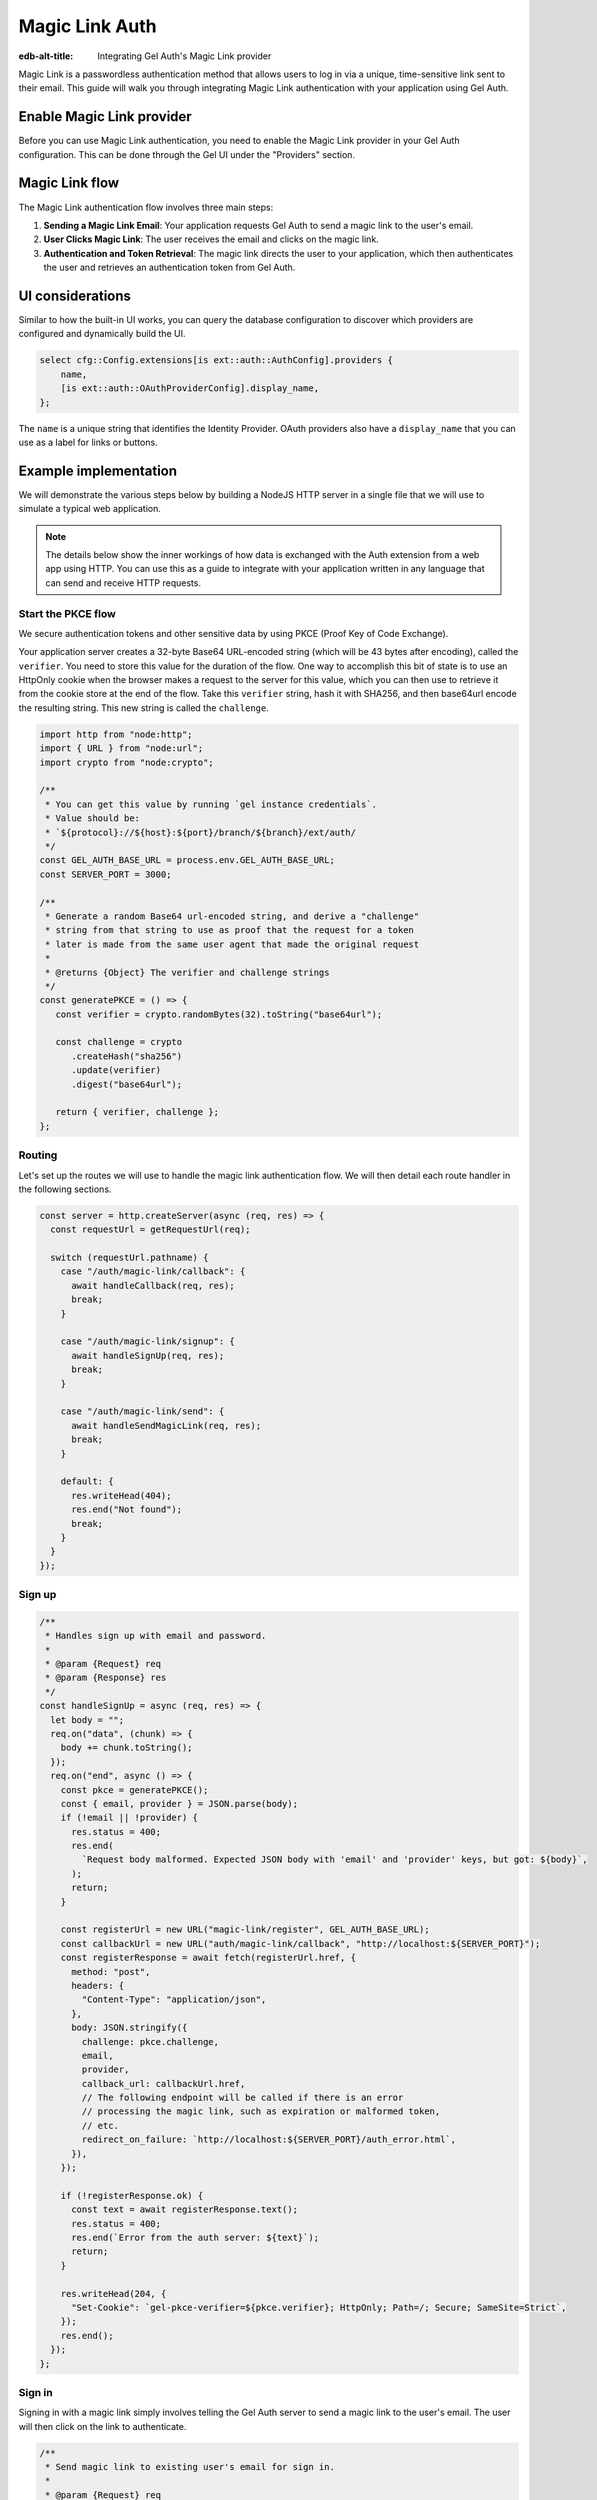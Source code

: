 .. _ref_guide_auth_magic_link:

================
Magic Link Auth
================

:edb-alt-title: Integrating Gel Auth's Magic Link provider

Magic Link is a passwordless authentication method that allows users to log in via a unique, time-sensitive link sent to their email. This guide will walk you through integrating Magic Link authentication with your application using Gel Auth.

Enable Magic Link provider
==========================

Before you can use Magic Link authentication, you need to enable the Magic Link provider in your Gel Auth configuration. This can be done through the Gel UI under the "Providers" section.

Magic Link flow
===============

The Magic Link authentication flow involves three main steps:

1. **Sending a Magic Link Email**: Your application requests Gel Auth to send a magic link to the user's email.

2. **User Clicks Magic Link**: The user receives the email and clicks on the magic link.

3. **Authentication and Token Retrieval**: The magic link directs the user to your application, which then authenticates the user and retrieves an authentication token from Gel Auth.

UI considerations
=================

Similar to how the built-in UI works, you can query the database configuration
to discover which providers are configured and dynamically build the UI.

.. code-block:: edgeql

  select cfg::Config.extensions[is ext::auth::AuthConfig].providers {
      name,
      [is ext::auth::OAuthProviderConfig].display_name,
  };

The ``name`` is a unique string that identifies the Identity Provider. OAuth
providers also have a ``display_name`` that you can use as a label for links or
buttons.


Example implementation
======================

We will demonstrate the various steps below by building a NodeJS HTTP server in
a single file that we will use to simulate a typical web application.

.. note::

    The details below show the inner workings of how data is exchanged with the
    Auth extension from a web app using HTTP. You can use this as a guide to
    integrate with your application written in any language that can send and
    receive HTTP requests.


Start the PKCE flow
-------------------

We secure authentication tokens and other sensitive data by using PKCE
(Proof Key of Code Exchange).

Your application server creates a 32-byte Base64 URL-encoded string (which will
be 43 bytes after encoding), called the ``verifier``. You need to store this
value for the duration of the flow. One way to accomplish this bit of state is
to use an HttpOnly cookie when the browser makes a request to the server for
this value, which you can then use to retrieve it from the cookie store at the
end of the flow. Take this ``verifier`` string, hash it with SHA256, and then
base64url encode the resulting string. This new string is called the
``challenge``.

.. lint-off

.. code-block:: javascript

   import http from "node:http";
   import { URL } from "node:url";
   import crypto from "node:crypto";

   /**
    * You can get this value by running `gel instance credentials`.
    * Value should be:
    * `${protocol}://${host}:${port}/branch/${branch}/ext/auth/
    */
   const GEL_AUTH_BASE_URL = process.env.GEL_AUTH_BASE_URL;
   const SERVER_PORT = 3000;

   /**
    * Generate a random Base64 url-encoded string, and derive a "challenge"
    * string from that string to use as proof that the request for a token
    * later is made from the same user agent that made the original request
    *
    * @returns {Object} The verifier and challenge strings
    */
   const generatePKCE = () => {
      const verifier = crypto.randomBytes(32).toString("base64url");

      const challenge = crypto
         .createHash("sha256")
         .update(verifier)
         .digest("base64url");

      return { verifier, challenge };
   };

.. lint-on

Routing
-------

Let's set up the routes we will use to handle the magic link authentication
flow. We will then detail each route handler in the following sections.

.. lint-off

.. code-block:: javascript

   const server = http.createServer(async (req, res) => {
     const requestUrl = getRequestUrl(req);

     switch (requestUrl.pathname) {
       case "/auth/magic-link/callback": {
         await handleCallback(req, res);
         break;
       }

       case "/auth/magic-link/signup": {
         await handleSignUp(req, res);
         break;
       }

       case "/auth/magic-link/send": {
         await handleSendMagicLink(req, res);
         break;
       }

       default: {
         res.writeHead(404);
         res.end("Not found");
         break;
       }
     }
   });

.. lint-on

Sign up
-------

.. lint-off

.. code-block:: javascript

   /**
    * Handles sign up with email and password.
    *
    * @param {Request} req
    * @param {Response} res
    */
   const handleSignUp = async (req, res) => {
     let body = "";
     req.on("data", (chunk) => {
       body += chunk.toString();
     });
     req.on("end", async () => {
       const pkce = generatePKCE();
       const { email, provider } = JSON.parse(body);
       if (!email || !provider) {
         res.status = 400;
         res.end(
           `Request body malformed. Expected JSON body with 'email' and 'provider' keys, but got: ${body}`,
         );
         return;
       }

       const registerUrl = new URL("magic-link/register", GEL_AUTH_BASE_URL);
       const callbackUrl = new URL("auth/magic-link/callback", "http://localhost:${SERVER_PORT}");
       const registerResponse = await fetch(registerUrl.href, {
         method: "post",
         headers: {
           "Content-Type": "application/json",
         },
         body: JSON.stringify({
           challenge: pkce.challenge,
           email,
           provider,
           callback_url: callbackUrl.href,
           // The following endpoint will be called if there is an error
           // processing the magic link, such as expiration or malformed token,
           // etc.
           redirect_on_failure: `http://localhost:${SERVER_PORT}/auth_error.html`,
         }),
       });

       if (!registerResponse.ok) {
         const text = await registerResponse.text();
         res.status = 400;
         res.end(`Error from the auth server: ${text}`);
         return;
       }

       res.writeHead(204, {
         "Set-Cookie": `gel-pkce-verifier=${pkce.verifier}; HttpOnly; Path=/; Secure; SameSite=Strict`,
       });
       res.end();
     });
   };

.. lint-on

Sign in
-------

Signing in with a magic link simply involves telling the Gel Auth server to
send a magic link to the user's email. The user will then click on the link to
authenticate.

.. lint-off

.. code-block:: javascript

   /**
    * Send magic link to existing user's email for sign in.
    *
    * @param {Request} req
    * @param {Response} res
    */
   const handleSendMagicLink = async (req, res) => {
     let body = "";
     req.on("data", (chunk) => {
       body += chunk.toString();
     });
     req.on("end", async () => {
       const pkce = generatePKCE();
       const { email, provider } = JSON.parse(body);
       if (!email || !provider) {
         res.status = 400;
         res.end(
           `Request body malformed. Expected JSON body with 'email' and 'provider' keys, but got: ${body}`,
         );
         return;
       }

       const emailUrl = new URL("magic-link/email", GEL_AUTH_BASE_URL);
       const callbackUrl = new URL("auth/magic-link/callback", "http://localhost:${SERVER_PORT}");
       const authenticateResponse = await fetch(emailUrl.href, {
         method: "post",
         headers: {
           "Content-Type": "application/json",
         },
         body: JSON.stringify({
           challenge: pkce.challenge,
           email,
           provider,
           callback_url: callbackUrl.href,
         }),
       });

       if (!authenticateResponse.ok) {
         const text = await authenticateResponse.text();
         res.status = 400;
         res.end(`Error from the auth server: ${text}`);
         return;
       }

       res.writeHead(204, {
         "Set-Cookie": `gel-pkce-verifier=${pkce.verifier}; HttpOnly; Path=/; Secure; SameSite=Strict`,
       });
       res.end();
     });
   };

.. lint-on

Callback
--------

Once the user clicks on the magic link, they will be redirected back to your
application with a ``code`` query parameter. Your application will then exchange
this code for an authentication token.

.. lint-off

.. code-block:: javascript

   /**
    * Handles the PKCE callback and exchanges the `code` and `verifier`
    * for an auth_token, setting the auth_token as an HttpOnly cookie.
    *
    * @param {Request} req
    * @param {Response} res
    */
   const handleCallback = async (req, res) => {
      const requestUrl = getRequestUrl(req);

      const code = requestUrl.searchParams.get("code");
      if (!code) {
         const error = requestUrl.searchParams.get("error");
         res.status = 400;
         res.end(
            `Magic link callback is missing 'code'. Provider responded with error: ${error}`,
         );
         return;
      }

      const cookies = req.headers.cookie?.split("; ");
      const verifier = cookies
         ?.find((cookie) => cookie.startsWith("gel-pkce-verifier="))
         ?.split("=")[1];
      if (!verifier) {
         res.status = 400;
         res.end(
            `Could not find 'verifier' in the cookie store. Is this the same user agent/browser that started the authorization flow?`,
         );
         return;
      }

      const codeExchangeUrl = new URL("token", GEL_AUTH_BASE_URL);
      codeExchangeUrl.searchParams.set("code", code);
      codeExchangeUrl.searchParams.set("verifier", verifier);
      const codeExchangeResponse = await fetch(codeExchangeUrl.href, {
         method: "GET",
      });

      if (!codeExchangeResponse.ok) {
         const text = await codeExchangeResponse.text();
         res.status = 400;
         res.end(`Error from the auth server: ${text}`);
         return;
      }

      const { auth_token } = await codeExchangeResponse.json();
      res.writeHead(204, {
         "Set-Cookie": `gel-auth-token=${auth_token}; HttpOnly; Path=/; Secure; SameSite=Strict`,
      });
      res.end();
   };

.. lint-on


Create a User object
--------------------

For some applications, you may want to create a custom ``User`` type in the
default module to attach application-specific information. You can tie this to
an ``ext::auth::Identity`` by using the ``identity_id`` returned during the
sign-up flow.

.. note::

    For this example, we'll assume you have a one-to-one relationship between
    ``User`` objects and ``ext::auth::Identity`` objects. In your own
    application, you may instead decide to have a one-to-many relationship.

Given this ``User`` type:

.. code-block:: sdl

   type User {
       email: str;
       name: str;

       required identity: ext::auth::Identity {
           constraint exclusive;
       };
   }

We need to update two parts of the sign-up flow. First, we need to signal to the callback that this particular callback is for a sign-up, which we do by setting the ``isSignUp`` query parameter to ``true``. Second, we need to create a new ``User`` object and attach it to the ``ext::auth::Identity`` object.

.. tabs::

  .. code-tab:: javascript-diff
    :caption: handleSignUp

      const handleSignUp = async (req, res) => {
        let body = "";
        req.on("data", (chunk) => {
          body += chunk.toString();
        });
        req.on("end", async () => {
          const pkce = generatePKCE();
          const { email, provider } = JSON.parse(body);
          if (!email || !provider) {
            res.status = 400;
            res.end(
              `Request body malformed. Expected JSON body with 'email' and 'provider' keys, but got: ${body}`,
            );
            return;
          }

          const registerUrl = new URL("magic-link/register", GEL_AUTH_BASE_URL);
          const callbackUrl = new URL("auth/magic-link/callback", "http://localhost:${SERVER_PORT}");
    +     callbackUrl.searchParams.set("isSignUp", "true");
          const registerResponse = await fetch(registerUrl.href, {
            method: "post",
            headers: {
              "Content-Type": "application/json",
            },
            body: JSON.stringify({
              challenge: pkce.challenge,
              email,
              provider,
              callback_url: callbackUrl.href,
              // The following endpoint will be called if there is an error
              // processing the magic link, such as expiration or malformed token,
              // etc.
              redirect_on_failure: `http://localhost:${SERVER_PORT}/auth_error.html`,
            }),
          });

          if (!registerResponse.ok) {
            const text = await registerResponse.text();
            res.status = 400;
            res.end(`Error from the auth server: ${text}`);
            return;
          }

          res.writeHead(204, {
            "Set-Cookie": `gel-pkce-verifier=${pkce.verifier}; HttpOnly; Path=/; Secure; SameSite=Strict`,
          });
          res.end();
        });
      };

  .. code-tab:: javascript-diff
    :caption: handleCallback

      const handleCallback = async (req, res) => {
        const requestUrl = getRequestUrl(req);

        const code = requestUrl.searchParams.get("code");
        if (!code) {
          const error = requestUrl.searchParams.get("error");
          res.status = 400;
          res.end(
              `Magic link callback is missing 'code'. Provider responded with error: ${error}`,
          );
          return;
        }

        const cookies = req.headers.cookie?.split("; ");
        const verifier = cookies
          ?.find((cookie) => cookie.startsWith("gel-pkce-verifier="))
          ?.split("=")[1];
        if (!verifier) {
          res.status = 400;
          res.end(
              `Could not find 'verifier' in the cookie store. Is this the same user agent/browser that started the authorization flow?`,
          );
          return;
        }

        const codeExchangeUrl = new URL("token", GEL_AUTH_BASE_URL);
        codeExchangeUrl.searchParams.set("code", code);
        codeExchangeUrl.searchParams.set("verifier", verifier);
        const codeExchangeResponse = await fetch(codeExchangeUrl.href, {
          method: "GET",
        });

        if (!codeExchangeResponse.ok) {
          const text = await codeExchangeResponse.text();
          res.status = 400;
          res.end(`Error from the auth server: ${text}`);
          return;
        }

    -   const { auth_token } = await codeExchangeResponse.json();
    +   const {
    +     auth_token,
    +     identity_id
    +   } = await codeExchangeResponse.json();

    +   if (requestUrl.searchParams.get("isSignUp") === "true") {
    +     await client.query(`
    +       with
    +         identity := <ext::auth::Identity><uuid>$identity_id,
    +         emailFactor := (
    +           select ext::auth::EmailFactor filter .identity = identity
    +         ),
    +       insert User {
    +         email := emailFactor.email,
    +         identity := identity
    +       };
    +     `, { identity_id });
    +   }
    +
        res.writeHead(204, {
          "Set-Cookie": `gel-auth-token=${auth_token}; HttpOnly; Path=/; Secure; SameSite=Strict`,
        });
        res.end();
      };

:ref:`Back to the Gel Auth guide <ref_guide_auth>`
